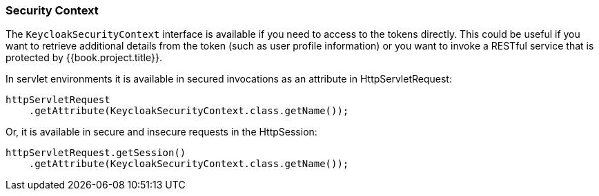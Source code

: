 === Security Context

The `KeycloakSecurityContext` interface is available if you need to access to the tokens directly. This could be useful if you want to retrieve additional
details from the token (such as user profile information) or you want to invoke a RESTful service that is protected by {{book.project.title}}.

In servlet environments it is available in secured invocations as an attribute in HttpServletRequest:
[source,java]
----
httpServletRequest
    .getAttribute(KeycloakSecurityContext.class.getName());
----

Or, it is available in secure and insecure requests in the HttpSession:

[source,java]
----
httpServletRequest.getSession()
    .getAttribute(KeycloakSecurityContext.class.getName());
----

